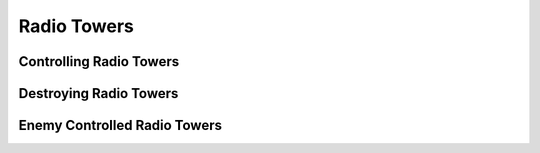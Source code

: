 .. _concept_radiotowers:

.. rst-class:: hidden

=================
Radio Towers
=================

Controlling Radio Towers
==================================

.. card::
   :class-card: sd-mt-3
   :class-header: header-2-light

   Controlling Radio Towers
   ^^^^^^^^^^^^^^^^^^^^^^^^^^^^^

   * Increased chance of intercepting enemy comms
   * Ability to broadcast propaganda to nearby towns to gradually turn them to your side
   * Deny the enemy within the radio tower’s range the ability to call for sup

Destroying Radio Towers
==================================

.. card::
   :class-card: sd-mt-3
   :class-header: header-2-light

   Destroying Radio Towers
   ^^^^^^^^^^^^^^^^^^^^^^^^^^^^^

   * Deny the enemy the ability to broadcast propaganda to towns and prevent the population from turning to their side
   * Successfully completing the Radio Tower Disrupt mission will delay the next enemy attack even further
   * Note that only completing the Destroy the Radio Tower mission will delay the next enemy attack. Destroying a radio tower with no mission against it will not delay attacks.

Enemy Controlled Radio Towers
==================================

.. card::
   :class-card: sd-mt-3
   :class-header: header-2-light

   Enemy Controlled Radio Towers
   ^^^^^^^^^^^^^^^^^^^^^^^^^^^^^^^

   * Broadcast propaganda to nearby towns to gradually turn them to the enemy’s side
   * [If using TFAR] Have the possibility of jamming your comms which shortens the broadcast range of your radio equipment